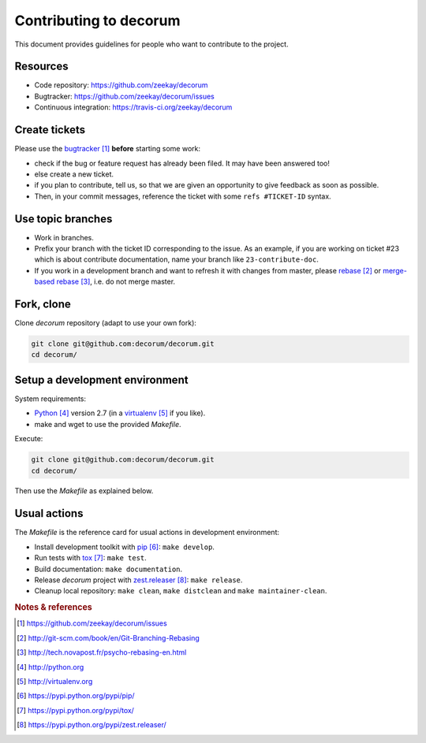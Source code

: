 #######################
Contributing to decorum
#######################

This document provides guidelines for people who want to contribute to the
project.


*********
Resources
*********

* Code repository: https://github.com/zeekay/decorum
* Bugtracker: https://github.com/zeekay/decorum/issues
* Continuous integration: https://travis-ci.org/zeekay/decorum


**************
Create tickets
**************

Please use the `bugtracker`_ **before** starting some work:

* check if the bug or feature request has already been filed. It may have been
  answered too!

* else create a new ticket.

* if you plan to contribute, tell us, so that we are given an opportunity to
  give feedback as soon as possible.

* Then, in your commit messages, reference the ticket with some
  ``refs #TICKET-ID`` syntax.


******************
Use topic branches
******************

* Work in branches.

* Prefix your branch with the ticket ID corresponding to the issue. As an
  example, if you are working on ticket #23 which is about contribute
  documentation, name your branch like ``23-contribute-doc``.

* If you work in a development branch and want to refresh it with changes from
  master, please `rebase`_ or `merge-based rebase`_, i.e. do not merge master.


***********
Fork, clone
***********

Clone `decorum` repository (adapt to use your own fork):

.. code:: sh

   git clone git@github.com:decorum/decorum.git
   cd decorum/


*******************************
Setup a development environment
*******************************

System requirements:

* `Python`_ version 2.7 (in a `virtualenv`_ if you like).
* make and wget to use the provided `Makefile`.

Execute:

.. code:: sh

   git clone git@github.com:decorum/decorum.git
   cd decorum/

Then use the `Makefile` as explained below.


*************
Usual actions
*************

The `Makefile` is the reference card for usual actions in development
environment:

* Install development toolkit with `pip`_: ``make develop``.

* Run tests with `tox`_: ``make test``.

* Build documentation: ``make documentation``.

* Release `decorum` project with `zest.releaser`_: ``make release``.

* Cleanup local repository: ``make clean``, ``make distclean`` and
  ``make maintainer-clean``.


.. rubric:: Notes & references

.. target-notes::

.. _`bugtracker`: https://github.com/zeekay/decorum/issues
.. _`rebase`: http://git-scm.com/book/en/Git-Branching-Rebasing
.. _`merge-based rebase`: http://tech.novapost.fr/psycho-rebasing-en.html
.. _`Python`: http://python.org
.. _`virtualenv`: http://virtualenv.org
.. _`pip`: https://pypi.python.org/pypi/pip/
.. _`tox`: https://pypi.python.org/pypi/tox/
.. _`zest.releaser`: https://pypi.python.org/pypi/zest.releaser/
